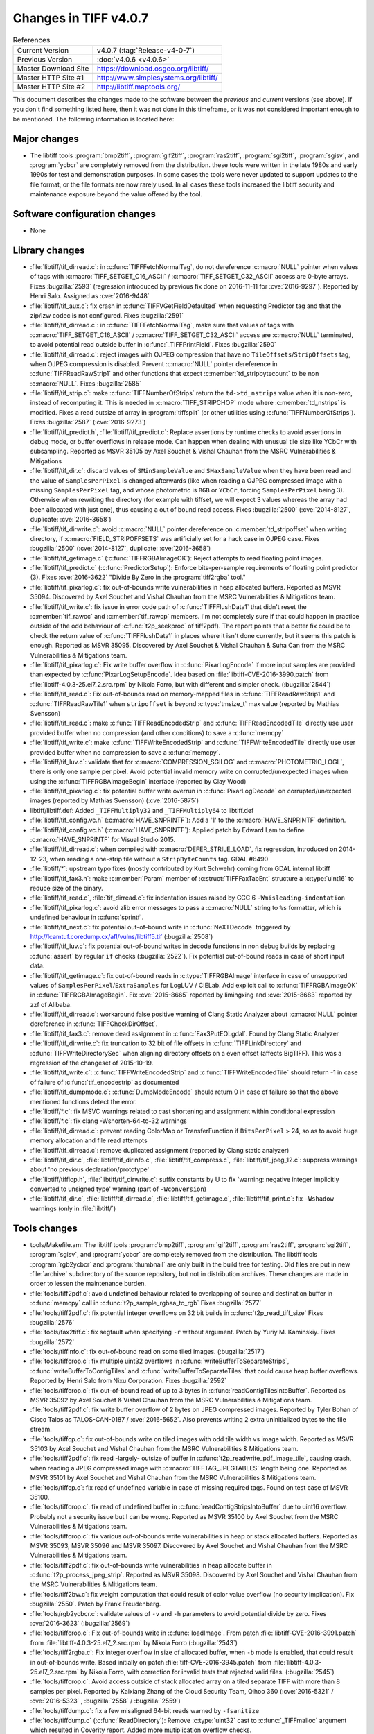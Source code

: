 Changes in TIFF v4.0.7
======================

.. table:: References
    :widths: auto

    ======================  ==========================================
    Current Version         v4.0.7 (:tag:`Release-v4-0-7`)
    Previous Version        :doc:`v4.0.6 <v4.0.6>`
    Master Download Site    `<https://download.osgeo.org/libtiff/>`_
    Master HTTP Site #1     `<http://www.simplesystems.org/libtiff/>`_
    Master HTTP Site #2     `<http://libtiff.maptools.org/>`_
    ======================  ==========================================

This document describes the changes made to the software between the
*previous* and *current* versions (see above).  If you don't
find something listed here, then it was not done in this timeframe, or
it was not considered important enough to be mentioned.  The following
information is located here:

Major changes
-------------

* The libtiff tools :program:`bmp2tiff`, :program:`gif2tiff`, :program:`ras2tiff`, :program:`sgi2tiff`,
  :program:`sgisv`, and :program:`ycbcr` are completely removed from the distribution.
  these tools were written in the late 1980s and early 1990s for
  test and demonstration purposes.  In some cases the tools were
  never updated to support updates to the file format, or the
  file formats are now rarely used.  In all cases these tools
  increased the libtiff security and maintenance exposure beyond
  the value offered by the tool.

Software configuration changes
------------------------------

* None

Library changes
---------------

* :file:`libtiff/tif_dirread.c`: in :c:func:`TIFFFetchNormalTag`, do not
  dereference :c:macro:`NULL` pointer when values of tags with
  :c:macro:`TIFF_SETGET_C16_ASCII` / :c:macro:`TIFF_SETGET_C32_ASCII` access are
  0-byte arrays.  Fixes
  :bugzilla:`2593` (regression
  introduced by previous fix done on 2016-11-11 for
  :cve:`2016-9297`).  Reported by Henri Salo. Assigned as
  :cve:`2016-9448`

* :file:`libtiff/tif_aux.c`: fix crash in :c:func:`TIFFVGetFieldDefaulted` when
  requesting Predictor tag and that the zip/lzw codec is not
  configured.  Fixes
  :bugzilla:`2591`

* :file:`libtiff/tif_dirread.c`: in :c:func:`TIFFFetchNormalTag`, make sure
  that values of tags with :c:macro:`TIFF_SETGET_C16_ASCII` /
  :c:macro:`TIFF_SETGET_C32_ASCII` access are :c:macro:`NULL` terminated, to avoid
  potential read outside buffer in :c:func:`_TIFFPrintField`.  Fixes
  :bugzilla:`2590`

* :file:`libtiff/tif_dirread.c`: reject images with OJPEG compression
  that have no ``TileOffsets``/``StripOffsets`` tag, when OJPEG
  compression is disabled. Prevent :c:macro:`NULL` pointer dereference in
  :c:func:`TIFFReadRawStrip1` and other functions that expect
  :c:member:`td_stripbytecount` to be non :c:macro:`NULL`.  Fixes
  :bugzilla:`2585`

* :file:`libtiff/tif_strip.c`: make :c:func:`TIFFNumberOfStrips` return the
  ``td->td_nstrips`` value when it is non-zero, instead of
  recomputing it. This is needed in :c:macro:`TIFF_STRIPCHOP` mode where
  :c:member:`td_nstrips` is modified. Fixes a read outsize of array in
  :program:`tiffsplit` (or other utilities using :c:func:`TIFFNumberOfStrips`).
  Fixes :bugzilla:`2587`
  (:cve:`2016-9273`)

* :file:`libtiff/tif_predict.h`, :file:`libtiff/tif_predict.c`: Replace
  assertions by runtime checks to avoid assertions in debug
  mode, or buffer overflows in release mode. Can happen when
  dealing with unusual tile size like YCbCr with
  subsampling. Reported as MSVR 35105 by Axel Souchet & Vishal
  Chauhan from the MSRC Vulnerabilities & Mitigations

* :file:`libtiff/tif_dir.c`: discard values of ``SMinSampleValue`` and
  ``SMaxSampleValue`` when they have been read and the value of
  ``SamplesPerPixel`` is changed afterwards (like when reading a
  OJPEG compressed image with a missing ``SamplesPerPixel`` tag, and
  whose photometric is ``RGB`` or ``YCbCr``, forcing ``SamplesPerPixel``
  being 3). Otherwise when rewriting the directory (for example
  with tiffset, we will expect 3 values whereas the array had
  been allocated with just one), thus causing a out of bound
  read access.  Fixes
  :bugzilla:`2500`
  (:cve:`2014-8127`, duplicate: :cve:`2016-3658`)

* :file:`libtiff/tif_dirwrite.c`: avoid :c:macro:`NULL` pointer dereference on
  :c:member:`td_stripoffset` when writing directory, if :c:macro:`FIELD_STRIPOFFSETS`
  was artificially set for a hack case in OJPEG case.  Fixes
  :bugzilla:`2500`
  (:cve:`2014-8127`, duplicate: :cve:`2016-3658`)

* :file:`libtiff/tif_getimage.c` (:c:func:`TIFFRGBAImageOK`): Reject attempts to
  read floating point images.

* :file:`libtiff/tif_predict.c` (:c:func:`PredictorSetup`): Enforce
  bits-per-sample requirements of floating point predictor (3).
  Fixes :cve:`2016-3622` "Divide By Zero in the :program:`tiff2rgba` tool."

* :file:`libtiff/tif_pixarlog.c`: fix out-of-bounds write vulnerabilities
  in heap allocated buffers. Reported as MSVR 35094. Discovered by
  Axel Souchet and Vishal Chauhan from the MSRC Vulnerabilities &
  Mitigations team.

* :file:`libtiff/tif_write.c`: fix issue in error code path of
  :c:func:`TIFFFlushData1` that didn't reset the :c:member:`tif_rawcc` and :c:member:`tif_rawcp`
  members. I'm not completely sure if that could happen in
  practice outside of the odd behaviour of :c:func:`t2p_seekproc` of
  tiff2pdf). The report points that a better fix could be to
  check the return value of :c:func:`TIFFFlushData1` in places where it
  isn't done currently, but it seems this patch is enough.
  Reported as MSVR 35095. Discovered by Axel Souchet & Vishal
  Chauhan & Suha Can from the MSRC Vulnerabilities & Mitigations
  team.

* :file:`libtiff/tif_pixarlog.c`: Fix write buffer overflow in
  :c:func:`PixarLogEncode` if more input samples are provided than
  expected by :c:func:`PixarLogSetupEncode`.  Idea based on
  :file:`libtiff-CVE-2016-3990.patch` from
  :file:`libtiff-4.0.3-25.el7_2.src.rpm` by Nikola Forro, but with
  different and simpler check. (:bugzilla:`2544`)

* :file:`libtiff/tif_read.c`: Fix out-of-bounds read on memory-mapped
  files in :c:func:`TIFFReadRawStrip1` and :c:func:`TIFFReadRawTile1` when
  ``stripoffset`` is beyond :c:type:`tmsize_t` max value (reported by Mathias
  Svensson)

* :file:`libtiff/tif_read.c`: make :c:func:`TIFFReadEncodedStrip` and
  :c:func:`TIFFReadEncodedTile` directly use user provided buffer when
  no compression (and other conditions) to save a :c:func:`memcpy`

* :file:`libtiff/tif_write.c`: make :c:func:`TIFFWriteEncodedStrip` and
  :c:func:`TIFFWriteEncodedTile` directly use user provided buffer when
  no compression to save a :c:func:`memcpy`.

* :file:`libtiff/tif_luv.c`: validate that for :c:macro:`COMPRESSION_SGILOG` and
  :c:macro:`PHOTOMETRIC_LOGL`, there is only one sample per pixel. Avoid
  potential invalid memory write on corrupted/unexpected images
  when using the :c:func:`TIFFRGBAImageBegin` interface (reported by
  Clay Wood)

* :file:`libtiff/tif_pixarlog.c`: fix potential buffer write overrun in
  :c:func:`PixarLogDecode` on corrupted/unexpected images (reported by
  Mathias Svensson) (:cve:`2016-5875`)

* libtiff/libtiff.def: Added ``_TIFFMultiply32`` and
  ``_TIFFMultiply64`` to libtiff.def

* :file:`libtiff/tif_config.vc.h` (:c:macro:`HAVE_SNPRINTF`): Add a '1' to the
  :c:macro:`HAVE_SNPRINTF` definition.

* :file:`libtiff/tif_config.vc.h` (:c:macro:`HAVE_SNPRINTF`): Applied patch by
  Edward Lam to define :c:macro:`HAVE_SNPRINTF` for Visual Studio 2015.

* :file:`libtiff/tif_dirread.c`: when compiled with :c:macro:`DEFER_STRILE_LOAD`,
  fix regression, introduced on 2014-12-23, when reading a
  one-strip file without a ``StripByteCounts`` tag. GDAL #6490

* :file:`libtiff/*`: upstream typo fixes (mostly contributed by Kurt
  Schwehr) coming from GDAL internal libtiff

* :file:`libtiff/tif_fax3.h`: make :c:member:`Param` member of :c:struct:`TIFFFaxTabEnt`
  structure a :c:type:`uint16` to reduce size of the binary.

* :file:`libtiff/tif_read.c`, :file:`tif_dirread.c`: fix indentation issues
  raised by GCC 6 ``-Wmisleading-indentation``

* :file:`libtiff/tif_pixarlog.c`: avoid zlib error messages to pass a
  :c:macro:`NULL` string to ``%s`` formatter, which is undefined behaviour in
  :c:func:`sprintf`.

* :file:`libtiff/tif_next.c`: fix potential out-of-bound write in :c:func:`NeXTDecode`
  triggered by `<http://lcamtuf.coredump.cx/afl/vulns/libtiff5.tif>`_
  (:bugzilla:`2508`)

* :file:`libtiff/tif_luv.c`: fix potential out-of-bound writes in
  decode functions in non debug builds by replacing :c:func:`assert` by
  regular ``if`` checks (:bugzilla:`2522`).  Fix potential
  out-of-bound reads in case of short input data.

* :file:`libtiff/tif_getimage.c`: fix out-of-bound reads in
  :c:type:`TIFFRGBAImage` interface in case of unsupported values of
  ``SamplesPerPixel``/``ExtraSamples`` for LogLUV / CIELab. Add explicit
  call to :c:func:`TIFFRGBAImageOK` in :c:func:`TIFFRGBAImageBegin`. Fix
  :cve:`2015-8665` reported by limingxing and :cve:`2015-8683`
  reported by zzf of Alibaba.

* :file:`libtiff/tif_dirread.c`: workaround false positive warning of
  Clang Static Analyzer about :c:macro:`NULL` pointer dereference in
  :c:func:`TIFFCheckDirOffset`.

* :file:`libtiff/tif_fax3.c`: remove dead assignment in
  :c:func:`Fax3PutEOLgdal`. Found by Clang Static Analyzer

* :file:`libtiff/tif_dirwrite.c`: fix truncation to 32 bit of file
  offsets in :c:func:`TIFFLinkDirectory` and :c:func:`TIFFWriteDirectorySec`
  when aligning directory offsets on a even offset (affects
  BigTIFF). This was a regression of the changeset of
  2015-10-19.

* :file:`libtiff/tif_write.c`: :c:func:`TIFFWriteEncodedStrip` and
  :c:func:`TIFFWriteEncodedTile` should return -1 in case of failure of
  :c:func:`tif_encodestrip` as documented

* :file:`libtiff/tif_dumpmode.c`: :c:func:`DumpModeEncode` should return 0 in
  case of failure so that the above mentioned functions detect
  the error.

* :file:`libtiff/*.c`: fix MSVC warnings related to cast shortening and
  assignment within conditional expression

* :file:`libtiff/*.c`: fix clang -Wshorten-64-to-32 warnings

* :file:`libtiff/tif_dirread.c`: prevent reading ColorMap or
  TransferFunction if ``BitsPerPixel`` > 24, so as to avoid huge
  memory allocation and file read attempts

* :file:`libtiff/tif_dirread.c`: remove duplicated assignment (reported
  by Clang static analyzer)

* :file:`libtiff/tif_dir.c`, :file:`libtiff/tif_dirinfo.c`,
  :file:`libtiff/tif_compress.c`, :file:`libtiff/tif_jpeg_12.c`: suppress
  warnings about 'no previous declaration/prototype'

* :file:`libtiff/tiffiop.h`, :file:`libtiff/tif_dirwrite.c`: suffix constants
  by U to fix 'warning: negative integer implicitly converted to
  unsigned type' warning (part of ``-Wconversion``)

* :file:`libtiff/tif_dir.c`, :file:`libtiff/tif_dirread.c`,
  :file:`libtiff/tif_getimage.c`, :file:`libtiff/tif_print.c`: fix ``-Wshadow``
  warnings (only in :file:`libtiff/`)


Tools changes
-------------

* tools/Makefile.am: The libtiff tools :program:`bmp2tiff`, :program:`gif2tiff`,
  :program:`ras2tiff`, :program:`sgi2tiff`, :program:`sgisv`, and :program:`ycbcr` are completely removed
  from the distribution.  The libtiff tools :program:`rgb2ycbcr` and
  :program:`thumbnail` are only built in the build tree for testing.  Old
  files are put in new :file:`archive` subdirectory of the source
  repository, but not in distribution archives.  These changes
  are made in order to lessen the maintenance burden.

* :file:`tools/tiff2pdf.c`: avoid undefined behaviour related to
  overlapping of source and destination buffer in :c:func:`memcpy` call
  in :c:func:`t2p_sample_rgbaa_to_rgb` Fixes
  :bugzilla:`2577`

* :file:`tools/tiff2pdf.c`: fix potential integer overflows on 32 bit
  builds in :c:func:`t2p_read_tiff_size` Fixes
  :bugzilla:`2576`

* :file:`tools/fax2tiff.c`: fix segfault when specifying ``-r`` without
  argument. Patch by Yuriy M. Kaminskiy.  Fixes
  :bugzilla:`2572`

* :file:`tools/tiffinfo.c`: fix out-of-bound read on some tiled images.
  (:bugzilla:`2517`)

* :file:`tools/tiffcrop.c`: fix multiple uint32 overflows in
  :c:func:`writeBufferToSeparateStrips`, :c:func:`writeBufferToContigTiles` and
  :c:func:`writeBufferToSeparateTiles` that could cause heap buffer
  overflows.  Reported by Henri Salo from Nixu Corporation.
  Fixes :bugzilla:`2592`

* :file:`tools/tiffcrop.c`: fix out-of-bound read of up to 3 bytes in
  :c:func:`readContigTilesIntoBuffer`. Reported as MSVR 35092 by Axel
  Souchet & Vishal Chauhan from the MSRC Vulnerabilities &
  Mitigations team.

* :file:`tools/tiff2pdf.c`: fix write buffer overflow of 2 bytes on
  JPEG compressed images. Reported by Tyler Bohan of Cisco Talos
  as TALOS-CAN-0187 / :cve:`2016-5652`.  Also prevents writing 2
  extra uninitialized bytes to the file stream.

* :file:`tools/tiffcp.c`: fix out-of-bounds write on tiled images with odd
  tile width vs image width. Reported as MSVR 35103
  by Axel Souchet and Vishal Chauhan from the MSRC Vulnerabilities &
  Mitigations team.

* :file:`tools/tiff2pdf.c`: fix read -largely- outsize of buffer in
  :c:func:`t2p_readwrite_pdf_image_tile`, causing crash, when reading a
  JPEG compressed image with :c:macro:`TIFFTAG_JPEGTABLES` length being
  one.  Reported as MSVR 35101 by Axel Souchet and Vishal
  Chauhan from the MSRC Vulnerabilities & Mitigations team.

* :file:`tools/tiffcp.c`: fix read of undefined variable in case of
  missing required tags. Found on test case of MSVR 35100.

* :file:`tools/tiffcrop.c`: fix read of undefined buffer in
  :c:func:`readContigStripsIntoBuffer` due to uint16 overflow. Probably
  not a security issue but I can be wrong. Reported as MSVR
  35100 by Axel Souchet from the MSRC Vulnerabilities &
  Mitigations team.

* :file:`tools/tiffcrop.c`: fix various out-of-bounds write
  vulnerabilities in heap or stack allocated buffers. Reported
  as MSVR 35093, MSVR 35096 and MSVR 35097. Discovered by Axel
  Souchet and Vishal Chauhan from the MSRC Vulnerabilities &
  Mitigations team.

* :file:`tools/tiff2pdf.c`: fix out-of-bounds write vulnerabilities in
  heap allocate buffer in :c:func:`t2p_process_jpeg_strip`. Reported as
  MSVR 35098. Discovered by Axel Souchet and Vishal Chauhan from
  the MSRC Vulnerabilities & Mitigations team.

* :file:`tools/tiff2bw.c`: fix weight computation that could result of
  color value overflow (no security implication). Fix :bugzilla:`2550`.
  Patch by Frank Freudenberg.

* :file:`tools/rgb2ycbcr.c`: validate values of ``-v`` and ``-h`` parameters to
  avoid potential divide by zero. Fixes :cve:`2016-3623` (:bugzilla:`2569`)

* :file:`tools/tiffcrop.c`: Fix out-of-bounds write in :c:func:`loadImage`.
  From patch :file:`libtiff-CVE-2016-3991.patch` from
  :file:`libtiff-4.0.3-25.el7_2.src.rpm` by Nikola Forro (:bugzilla:`2543`)

* :file:`tools/tiff2rgba.c`: Fix integer overflow in size of allocated
  buffer, when ``-b`` mode is enabled, that could result in
  out-of-bounds write. Based initially on patch
  :file:`tiff-CVE-2016-3945.patch` from :file:`libtiff-4.0.3-25.el7_2.src.rpm`
  by Nikola Forro, with correction for invalid tests that
  rejected valid files. (:bugzilla:`2545`)

* :file:`tools/tiffcrop.c`: Avoid access outside of stack allocated
  array on a tiled separate TIFF with more than 8 samples per
  pixel.  Reported by Kaixiang Zhang of the Cloud Security Team,
  Qihoo 360 (:cve:`2016-5321` / :cve:`2016-5323` , :bugzilla:`2558` /
  :bugzilla:`2559`)

* :file:`tools/tiffdump.c`: fix a few misaligned 64-bit reads warned by
  ``-fsanitize``

* :file:`tools/tiffdump.c` (:c:func:`ReadDirectory`): Remove :c:type:`uint32` cast to
  :c:func:`_TIFFmalloc` argument which resulted in Coverity report.
  Added more mutiplication overflow checks.

Contributed software changes
----------------------------

None
